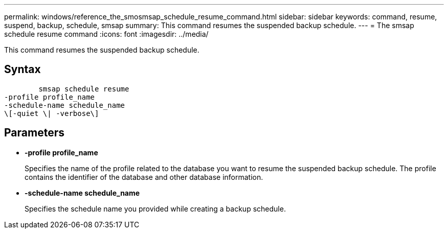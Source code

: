 ---
permalink: windows/reference_the_smosmsap_schedule_resume_command.html
sidebar: sidebar
keywords: command, resume, suspend, backup, schedule, smsap
summary: This command resumes the suspended backup schedule.
---
= The smsap schedule resume command
:icons: font
:imagesdir: ../media/

[.lead]
This command resumes the suspended backup schedule.

== Syntax

----

        smsap schedule resume
-profile profile_name
-schedule-name schedule_name
\[-quiet \| -verbose\]
----

== Parameters

* *-profile profile_name*
+
Specifies the name of the profile related to the database you want to resume the suspended backup schedule. The profile contains the identifier of the database and other database information.

* *-schedule-name schedule_name*
+
Specifies the schedule name you provided while creating a backup schedule.
